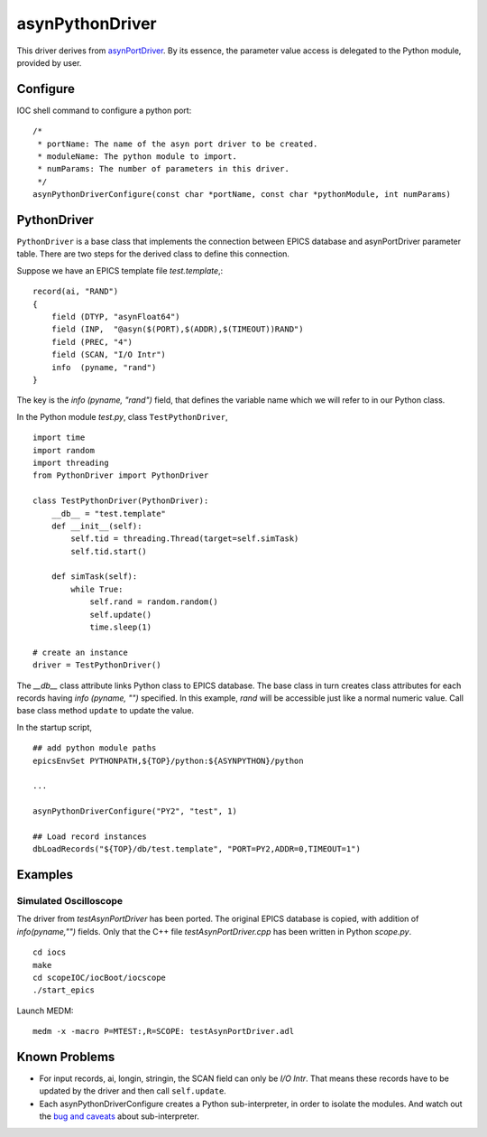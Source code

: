 asynPythonDriver
================

This driver derives from `asynPortDriver <http://www.aps.anl.gov/epics/modules/soft/asyn/R4-22/asynPortDriver.html>`_.
By its essence, the parameter value access is delegated to the Python module, provided by user.

Configure
---------
IOC shell command to configure a python port::

    /*
     * portName: The name of the asyn port driver to be created.
     * moduleName: The python module to import.
     * numParams: The number of parameters in this driver.
     */
    asynPythonDriverConfigure(const char *portName, const char *pythonModule, int numParams)

PythonDriver
------------
``PythonDriver`` is a base class that implements the connection between EPICS database and asynPortDriver parameter table. There are two steps for the derived class to define this connection.

Suppose we have an EPICS template file *test.template*,::

    record(ai, "RAND")
    {
        field (DTYP, "asynFloat64")
        field (INP,  "@asyn($(PORT),$(ADDR),$(TIMEOUT))RAND")
        field (PREC, "4")
        field (SCAN, "I/O Intr")
        info  (pyname, "rand")
    }

The key is the *info (pyname, "rand")* field, that defines the variable name which we will refer to in our Python class.

In the Python module *test.py*, class ``TestPythonDriver``, ::

    import time
    import random
    import threading
    from PythonDriver import PythonDriver

    class TestPythonDriver(PythonDriver):
        __db__ = "test.template"
        def __init__(self):
            self.tid = threading.Thread(target=self.simTask)
            self.tid.start()

        def simTask(self):
            while True:
                self.rand = random.random()
                self.update()
                time.sleep(1)

    # create an instance
    driver = TestPythonDriver()

The *__db__* class attribute links Python class to EPICS database. The base class in turn creates class attributes for each records having *info (pyname, "")* specified. In this example, *rand* will be accessible just like a normal numeric value. Call base class method ``update`` to update the value.

In the startup script, ::

    ## add python module paths
    epicsEnvSet PYTHONPATH,${TOP}/python:${ASYNPYTHON}/python

    ...

    asynPythonDriverConfigure("PY2", "test", 1)

    ## Load record instances
    dbLoadRecords("${TOP}/db/test.template", "PORT=PY2,ADDR=0,TIMEOUT=1")


Examples
--------

Simulated Oscilloscope
^^^^^^^^^^^^^^^^^^^^^^

The driver from *testAsynPortDriver* has been ported. The original EPICS database is copied, with addition of *info(pyname,"")* fields.
Only that the C++ file *testAsynPortDriver.cpp* has been written in Python *scope.py*.

::

    cd iocs
    make
    cd scopeIOC/iocBoot/iocscope
    ./start_epics

Launch MEDM::
    
    medm -x -macro P=MTEST:,R=SCOPE: testAsynPortDriver.adl

Known Problems
--------------

- For input records, ai, longin, stringin, the SCAN field can only be *I/O Intr*. That means these records have to be updated by the driver and then call ``self.update``.

- Each asynPythonDriverConfigure creates a Python sub-interpreter, in order to isolate the modules. And watch out the `bug and caveats <https://docs.python.org/2/c-api/init.html#bugs-and-caveats>`_ about sub-interpreter.
